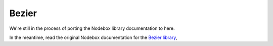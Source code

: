 Bezier
------

We're still in the process of porting the Nodebox library documentation to here.

In the meantime, read the original Nodebox documentation for the `Bezier
library <https://www.nodebox.net/code/index.php/Bezier>`_,
